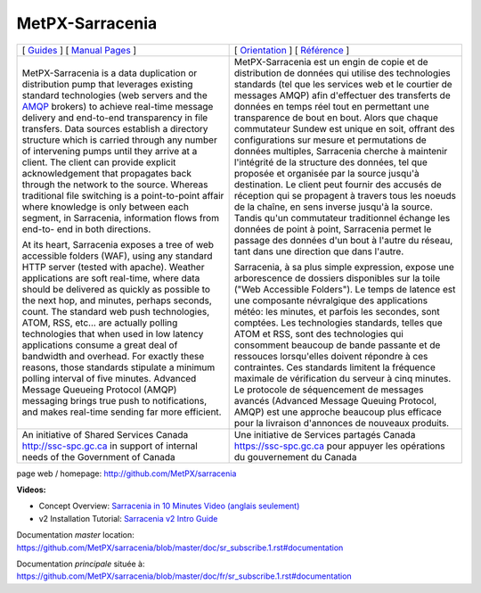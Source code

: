 ==================
 MetPX-Sarracenia
==================

.. image:: https://img.shields.io/pypi/v/metpx-sarracenia?style=flat
  :alt: PyPI version
  :target: https://pypi.org/project/metpx-sarracenia/

.. image:: https://img.shields.io/pypi/pyversions/metpx-sarracenia.svg
    :alt: Supported Python versions
    :target: https://pypi.python.org/pypi/metpx-sarracenia.svg

.. image:: https://img.shields.io/pypi/l/metpx-sarracenia?color=brightgreen
    :alt: License (GPLv2)
    :target: https://pypi.org/project/metpx-sarracenia/

.. image:: https://img.shields.io/github/issues/MetPX/sarracenia
    :alt: Issue Tracker
    :target: https://github.com/MetPX/sarracenia/issues

.. image:: https://travis-ci.com/MetPX/sarracenia.svg?branch=master
    :alt: Build Status
    :target: https://travis-ci.com/MetPX/sarracenia


+-------------------------------------------------------+-----------------------------------------------------------------+
| [ `Guides <doc/sr_subscribe.1.rst#documentation>`_ ]  |  [ `Orientation <doc/fr/sr_subscribe.1.rst#documentation>`_ ]   |
| [ `Manual Pages <doc/sr_subscribe.1.rst#see-also>`_ ] |  [ `Référence <doc/fr/sr_subscribe.1.rst#aussi-voir>`_ ]        |
+-------------------------------------------------------+-----------------------------------------------------------------+
|                                                       |                                                                 |
|MetPX-Sarracenia is a data duplication                 |MetPX-Sarracenia est un engin de copie et de                     |
|or distribution pump that leverages                    |distribution de données qui utilise des                          |
|existing standard technologies (web                    |technologies standards (tel que les services                     |
|servers and the `AMQP <http://www.amqp.org>`_          |web et le courtier de messages AMQP) afin                        |
|brokers) to achieve real-time message delivery         |d'effectuer des transferts de données en                         |
|and end-to-end transparency in file transfers.         |temps réel tout en permettant une transparence                   |
|Data sources establish a directory structure           |de bout en bout. Alors que chaque commutateur                    |
|which is carried through any number of                 |Sundew est unique en soit, offrant des                           |
|intervening pumps until they arrive at a               |configurations sur mesure et permutations de                     |
|client. The client can provide explicit                |données multiples, Sarracenia cherche à                          |
|acknowledgement that propagates back through           |maintenir l'intégrité de la structure des                        |
|the network to the source. Whereas traditional         |données, tel que proposée et organisée par la                    |
|file switching is a point-to-point affair              |source jusqu'à destination. Le client peut fournir               |
|where knowledge is only between each segment,          |des accusés de réception qui se propagent                        |
|in Sarracenia, information flows from end-to-          |à travers tous les noeuds de la chaîne,                          |
|end in both directions.                                |en sens inverse jusqu'à la source. Tandis qu'un                  |
|                                                       |commutateur traditionnel échange les données                     |
|At its heart, Sarracenia exposes a tree of             |de point à point, Sarracenia permet le passage                   |
|web accessible folders (WAF), using any standard       |des données d'un bout à l'autre du réseau,                       |
|HTTP server (tested with apache).  Weather             |tant dans une direction que dans l'autre.                        |
|applications are soft real-time, where data            |                                                                 |
|should be delivered as quickly as possible to          |Sarracenia, à sa plus simple expression,                         |
|the next hop, and minutes, perhaps seconds,            |expose une arborescence de dossiers disponibles                  |
|count. The standard web push technologies, ATOM,       |sur la toile ("Web Accessible Folders"). Le                      |
|RSS, etc... are actually polling technologies          |temps de latence est une composante névralgique                  |
|that when used in low latency applications             |des applications météo: les minutes, et parfois                  |
|consume a great deal of bandwidth and overhead.        |les secondes, sont comptées. Les technologies                    |
|For exactly these reasons, those standards             |standards, telles que ATOM et RSS, sont des                      |
|stipulate a minimum polling interval of five           |technologies qui consomment beaucoup de bande                    |
|minutes. Advanced Message Queueing Protocol            |passante et de ressouces lorsqu'elles doivent                    |
|(AMQP) messaging brings true push to                   |répondre à ces contraintes. Ces standards                        |
|notifications, and makes real-time sending             |limitent la fréquence maximale de vérification                   |
|far more efficient.                                    |du serveur à cinq minutes. Le protocole de                       |
|                                                       |séquencement de messages avancés (Advanced                       |
|                                                       |Message Queuing Protocol, AMQP) est une                          |
|                                                       |approche beaucoup plus efficace pour la                          |
|                                                       |livraison d'annonces de nouveaux produits.                       |
|                                                       |                                                                 |
+-------------------------------------------------------+-----------------------------------------------------------------+
|An initiative of Shared Services Canada                |Une initiative de Services partagés Canada                       |
|http://ssc-spc.gc.ca in support of internal            |https://ssc-spc.gc.ca pour appuyer les opérations                |
|needs of the Government of Canada                      |du gouvernement du Canada                                        |
|                                                       |                                                                 |
+-------------------------------------------------------+-----------------------------------------------------------------+

page web / homepage: http://github.com/MetPX/sarracenia

**Videos:**

- Concept Overview: `Sarracenia in 10 Minutes Video (anglais seulement) <https://www.youtube.com/watch?v=G47DRwzwckk>`_
- v2 Installation Tutorial: `Sarracenia v2 Intro Guide <https://www.youtube.com/watch?v=XV5M4P0zKgg>`_

Documentation *master* location: https://github.com/MetPX/sarracenia/blob/master/doc/sr_subscribe.1.rst#documentation

Documentation *principale* située à: https://github.com/MetPX/sarracenia/blob/master/doc/fr/sr_subscribe.1.rst#documentation

